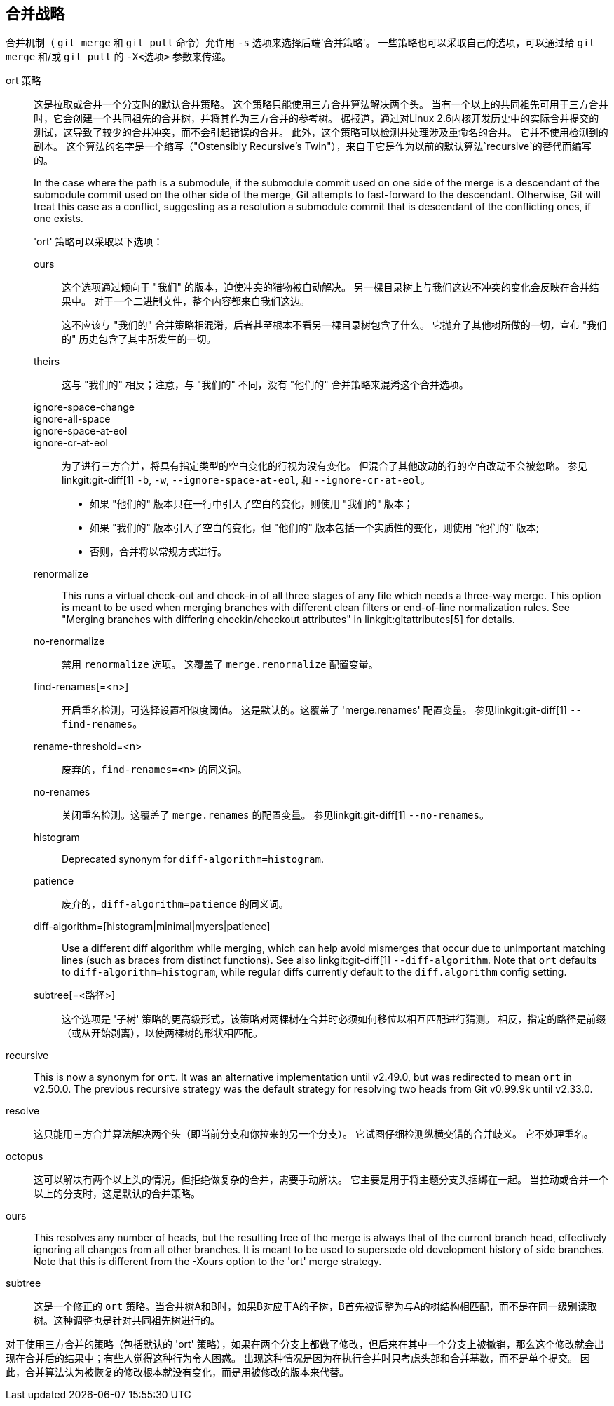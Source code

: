 合并战略
----

合并机制（ `git merge` 和 `git pull` 命令）允许用 `-s` 选项来选择后端'合并策略'。 一些策略也可以采取自己的选项，可以通过给 `git merge` 和/或 `git pull` 的 `-X<选项>` 参数来传递。

ort 策略::
	这是拉取或合并一个分支时的默认合并策略。 这个策略只能使用三方合并算法解决两个头。 当有一个以上的共同祖先可用于三方合并时，它会创建一个共同祖先的合并树，并将其作为三方合并的参考树。 据报道，通过对Linux 2.6内核开发历史中的实际合并提交的测试，这导致了较少的合并冲突，而不会引起错误的合并。 此外，这个策略可以检测并处理涉及重命名的合并。 它并不使用检测到的副本。 这个算法的名字是一个缩写（"Ostensibly Recursive's Twin"），来自于它是作为以前的默认算法`recursive`的替代而编写的。
+
In the case where the path is a submodule, if the submodule commit used on one side of the merge is a descendant of the submodule commit used on the other side of the merge, Git attempts to fast-forward to the descendant. Otherwise, Git will treat this case as a conflict, suggesting as a resolution a submodule commit that is descendant of the conflicting ones, if one exists.
+
'ort' 策略可以采取以下选项：

ours;;
	这个选项通过倾向于 "我们" 的版本，迫使冲突的猎物被自动解决。 另一棵目录树上与我们这边不冲突的变化会反映在合并结果中。 对于一个二进制文件，整个内容都来自我们这边。
+
这不应该与 "我们的" 合并策略相混淆，后者甚至根本不看另一棵目录树包含了什么。 它抛弃了其他树所做的一切，宣布 "我们的" 历史包含了其中所发生的一切。

theirs;;
	这与 "我们的" 相反；注意，与 "我们的" 不同，没有 "他们的" 合并策略来混淆这个合并选项。

ignore-space-change;;
ignore-all-space;;
ignore-space-at-eol;;
ignore-cr-at-eol;;
	为了进行三方合并，将具有指定类型的空白变化的行视为没有变化。 但混合了其他改动的行的空白改动不会被忽略。 参见linkgit:git-diff[1] `-b`, `-w`, `--ignore-space-at-eol`, 和 `--ignore-cr-at-eol`。
+
* 如果 "他们的" 版本只在一行中引入了空白的变化，则使用 "我们的" 版本；
* 如果 "我们的" 版本引入了空白的变化，但 "他们的" 版本包括一个实质性的变化，则使用 "他们的" 版本;
* 否则，合并将以常规方式进行。

renormalize;;
	This runs a virtual check-out and check-in of all three stages of any file which needs a three-way merge. This option is meant to be used when merging branches with different clean filters or end-of-line normalization rules. See "Merging branches with differing checkin/checkout attributes" in linkgit:gitattributes[5] for details.

no-renormalize;;
	禁用 `renormalize` 选项。 这覆盖了 `merge.renormalize` 配置变量。

find-renames[=<n>];;
	开启重名检测，可选择设置相似度阈值。 这是默认的。这覆盖了 'merge.renames' 配置变量。 参见linkgit:git-diff[1] `--find-renames`。

rename-threshold=<n>;;
	废弃的，`find-renames=<n>` 的同义词。

no-renames;;
	关闭重名检测。这覆盖了 `merge.renames` 的配置变量。 参见linkgit:git-diff[1] `--no-renames`。

histogram;;
	Deprecated synonym for `diff-algorithm=histogram`.

patience;;
	废弃的，`diff-algorithm=patience` 的同义词。

diff-algorithm=[histogram|minimal|myers|patience];;
	Use a different diff algorithm while merging, which can help avoid mismerges that occur due to unimportant matching lines (such as braces from distinct functions). See also linkgit:git-diff[1] `--diff-algorithm`. Note that `ort` defaults to `diff-algorithm=histogram`, while regular diffs currently default to the `diff.algorithm` config setting.

subtree[=<路径>];;
	这个选项是 '子树' 策略的更高级形式，该策略对两棵树在合并时必须如何移位以相互匹配进行猜测。 相反，指定的路径是前缀（或从开始剥离），以使两棵树的形状相匹配。

recursive::
	This is now a synonym for `ort`. It was an alternative implementation until v2.49.0, but was redirected to mean `ort` in v2.50.0. The previous recursive strategy was the default strategy for resolving two heads from Git v0.99.9k until v2.33.0.

resolve::
	这只能用三方合并算法解决两个头（即当前分支和你拉来的另一个分支）。 它试图仔细检测纵横交错的合并歧义。 它不处理重名。

octopus::
	这可以解决有两个以上头的情况，但拒绝做复杂的合并，需要手动解决。 它主要是用于将主题分支头捆绑在一起。 当拉动或合并一个以上的分支时，这是默认的合并策略。

ours::
	This resolves any number of heads, but the resulting tree of the merge is always that of the current branch head, effectively ignoring all changes from all other branches. It is meant to be used to supersede old development history of side branches. Note that this is different from the -Xours option to the 'ort' merge strategy.

subtree::
	这是一个修正的 `ort` 策略。当合并树A和B时，如果B对应于A的子树，B首先被调整为与A的树结构相匹配，而不是在同一级别读取树。这种调整也是针对共同祖先树进行的。

对于使用三方合并的策略（包括默认的 'ort' 策略），如果在两个分支上都做了修改，但后来在其中一个分支上被撤销，那么这个修改就会出现在合并后的结果中；有些人觉得这种行为令人困惑。 出现这种情况是因为在执行合并时只考虑头部和合并基数，而不是单个提交。 因此，合并算法认为被恢复的修改根本就没有变化，而是用被修改的版本来代替。
